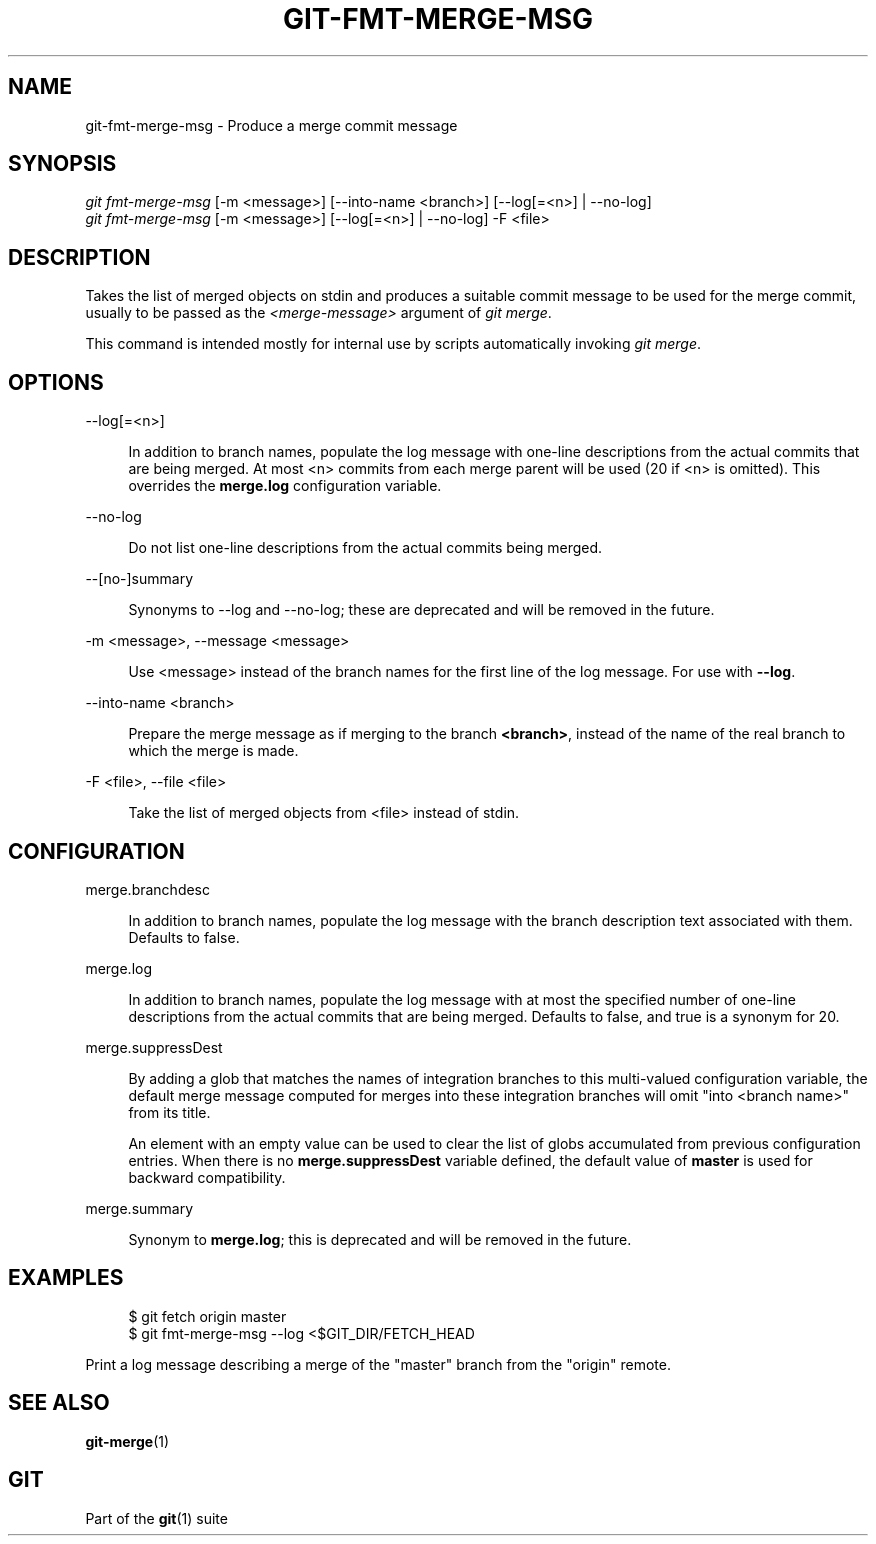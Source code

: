 '\" t
.\"     Title: git-fmt-merge-msg
.\"    Author: [FIXME: author] [see http://www.docbook.org/tdg5/en/html/author]
.\" Generator: DocBook XSL Stylesheets v1.79.2 <http://docbook.sf.net/>
.\"      Date: 2023-10-15
.\"    Manual: Git Manual
.\"    Source: Git 2.42.0.windows.2.7.g00d549773a
.\"  Language: English
.\"
.TH "GIT\-FMT\-MERGE\-MSG" "1" "2023\-10\-15" "Git 2\&.42\&.0\&.windows\&.2\&" "Git Manual"
.\" -----------------------------------------------------------------
.\" * Define some portability stuff
.\" -----------------------------------------------------------------
.\" ~~~~~~~~~~~~~~~~~~~~~~~~~~~~~~~~~~~~~~~~~~~~~~~~~~~~~~~~~~~~~~~~~
.\" http://bugs.debian.org/507673
.\" http://lists.gnu.org/archive/html/groff/2009-02/msg00013.html
.\" ~~~~~~~~~~~~~~~~~~~~~~~~~~~~~~~~~~~~~~~~~~~~~~~~~~~~~~~~~~~~~~~~~
.ie \n(.g .ds Aq \(aq
.el       .ds Aq '
.\" -----------------------------------------------------------------
.\" * set default formatting
.\" -----------------------------------------------------------------
.\" disable hyphenation
.nh
.\" disable justification (adjust text to left margin only)
.ad l
.\" -----------------------------------------------------------------
.\" * MAIN CONTENT STARTS HERE *
.\" -----------------------------------------------------------------


.SH "NAME"
git-fmt-merge-msg \- Produce a merge commit message
.SH "SYNOPSIS"

.sp
.nf
\fIgit fmt\-merge\-msg\fR [\-m <message>] [\-\-into\-name <branch>] [\-\-log[=<n>] | \-\-no\-log]
\fIgit fmt\-merge\-msg\fR [\-m <message>] [\-\-log[=<n>] | \-\-no\-log] \-F <file>
.fi
.sp


.SH "DESCRIPTION"

.sp
Takes the list of merged objects on stdin and produces a suitable commit message to be used for the merge commit, usually to be passed as the \fI<merge\-message>\fR argument of \fIgit merge\fR\&.
.sp
This command is intended mostly for internal use by scripts automatically invoking \fIgit merge\fR\&.

.SH "OPTIONS"



.PP
\-\-log[=<n>]
.RS 4



In addition to branch names, populate the log message with one\-line descriptions from the actual commits that are being merged\&. At most <n> commits from each merge parent will be used (20 if <n> is omitted)\&. This overrides the
\fBmerge\&.log\fR
configuration variable\&.

.RE
.PP
\-\-no\-log
.RS 4



Do not list one\-line descriptions from the actual commits being merged\&.

.RE
.PP
\-\-[no\-]summary
.RS 4



Synonyms to \-\-log and \-\-no\-log; these are deprecated and will be removed in the future\&.

.RE
.PP
\-m <message>, \-\-message <message>
.RS 4




Use <message> instead of the branch names for the first line of the log message\&. For use with
\fB\-\-log\fR\&.

.RE
.PP
\-\-into\-name <branch>
.RS 4



Prepare the merge message as if merging to the branch
\fB<branch>\fR, instead of the name of the real branch to which the merge is made\&.

.RE
.PP
\-F <file>, \-\-file <file>
.RS 4




Take the list of merged objects from <file> instead of stdin\&.

.RE

.SH "CONFIGURATION"



.PP
merge\&.branchdesc
.RS 4



In addition to branch names, populate the log message with the branch description text associated with them\&. Defaults to false\&.

.RE
.PP
merge\&.log
.RS 4



In addition to branch names, populate the log message with at most the specified number of one\-line descriptions from the actual commits that are being merged\&. Defaults to false, and true is a synonym for 20\&.

.RE
.PP
merge\&.suppressDest
.RS 4



By adding a glob that matches the names of integration branches to this multi\-valued configuration variable, the default merge message computed for merges into these integration branches will omit "into <branch name>" from its title\&.
.sp

An element with an empty value can be used to clear the list of globs accumulated from previous configuration entries\&. When there is no
\fBmerge\&.suppressDest\fR
variable defined, the default value of
\fBmaster\fR
is used for backward compatibility\&.

.RE
.PP
merge\&.summary
.RS 4



Synonym to
\fBmerge\&.log\fR; this is deprecated and will be removed in the future\&.

.RE

.SH "EXAMPLES"


.sp
.if n \{\
.RS 4
.\}
.nf
$ git fetch origin master
$ git fmt\-merge\-msg \-\-log <$GIT_DIR/FETCH_HEAD
.fi
.if n \{\
.RE
.\}
.sp

.sp
Print a log message describing a merge of the "master" branch from the "origin" remote\&.

.SH "SEE ALSO"

.sp
\fBgit-merge\fR(1)

.SH "GIT"

.sp
Part of the \fBgit\fR(1) suite


